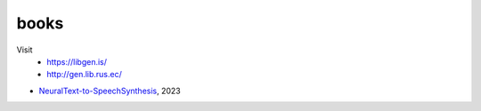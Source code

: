 books
=====

Visit
 - `<https://libgen.is/>`_
 - `<http://gen.lib.rus.ec/>`_

- `<Neural Text-to-Speech Synthesis>`_, 2023

